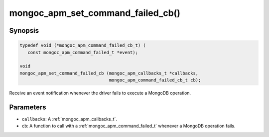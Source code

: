 .. _mongoc_apm_set_command_failed_cb

mongoc_apm_set_command_failed_cb()
==================================

Synopsis
--------

.. code-block:: c

  typedef void (*mongoc_apm_command_failed_cb_t) (
     const mongoc_apm_command_failed_t *event);

  void
  mongoc_apm_set_command_failed_cb (mongoc_apm_callbacks_t *callbacks,
                                    mongoc_apm_command_failed_cb_t cb);

Receive an event notification whenever the driver fails to execute a MongoDB operation.

Parameters
----------

* ``callbacks``: A :ref:`mongoc_apm_callbacks_t`.
* ``cb``: A function to call with a :ref:`mongoc_apm_command_failed_t` whenever a MongoDB operation fails.

.. seealso::

  | :doc:`Introduction to Application Performance Monitoring <application-performance-monitoring>`

